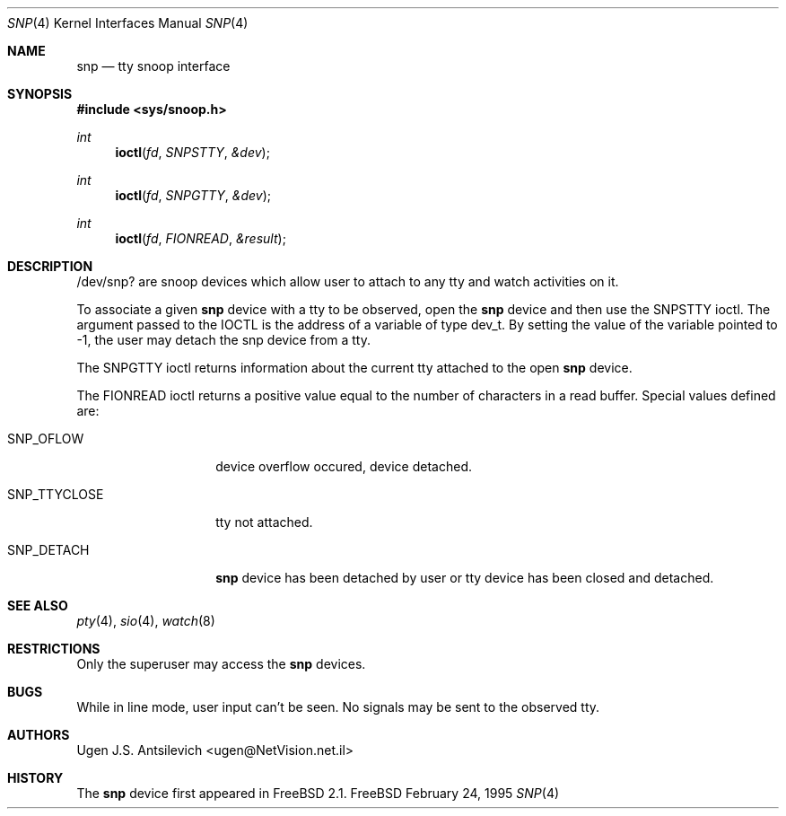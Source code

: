 .\"
.\" $FreeBSD: src/share/man/man4/snp.4,v 1.15.2.2 2000/12/29 10:18:01 ru Exp $
.\"
.Dd February 24, 1995
.Dt SNP 4
.Os FreeBSD
.Sh NAME
.Nm snp
.Nd tty snoop interface
.Sh SYNOPSIS
.Fd #include <sys/snoop.h>
.Ft int
.Fn ioctl fd SNPSTTY &dev
.Ft int
.Fn ioctl fd SNPGTTY &dev
.Ft int
.Fn ioctl fd FIONREAD &result
.Sh DESCRIPTION
/dev/snp? are snoop devices which allow user to attach to any tty
and watch activities on it.
.Pp
To associate a given
.Nm
device with a tty to be observed,  open the
.Nm
device and then use the SNPSTTY ioctl.
The argument passed to the IOCTL is the address of a variable of type
dev_t.
By setting the value of the variable pointed to -1, the user may detach
the snp device from a tty.
.Pp
The SNPGTTY ioctl returns information about the current tty attached to
the open
.Nm
device.
.Pp
The FIONREAD ioctl returns a positive value equal to the number of characters
in a read buffer.
Special values defined are:
.Bl -tag -width SNP_TTYCLOSE
.It Dv SNP_OFLOW
device overflow occured, device detached.
.It Dv SNP_TTYCLOSE
tty not attached.
.It Dv SNP_DETACH
.Nm
device has been detached by user or tty device has been closed
and detached.
.El
.Sh SEE ALSO
.Xr pty 4 ,
.Xr sio 4 ,
.Xr watch 8
.Sh RESTRICTIONS
Only the superuser may access the
.Nm
devices.
.Sh BUGS
While in line mode, user input can't be seen.
No signals may be sent to the observed tty.
.Sh AUTHORS
.An Ugen J.S. Antsilevich Aq ugen@NetVision.net.il
.Sh HISTORY
The
.Nm
device first appeared in
.Fx 2.1 .
